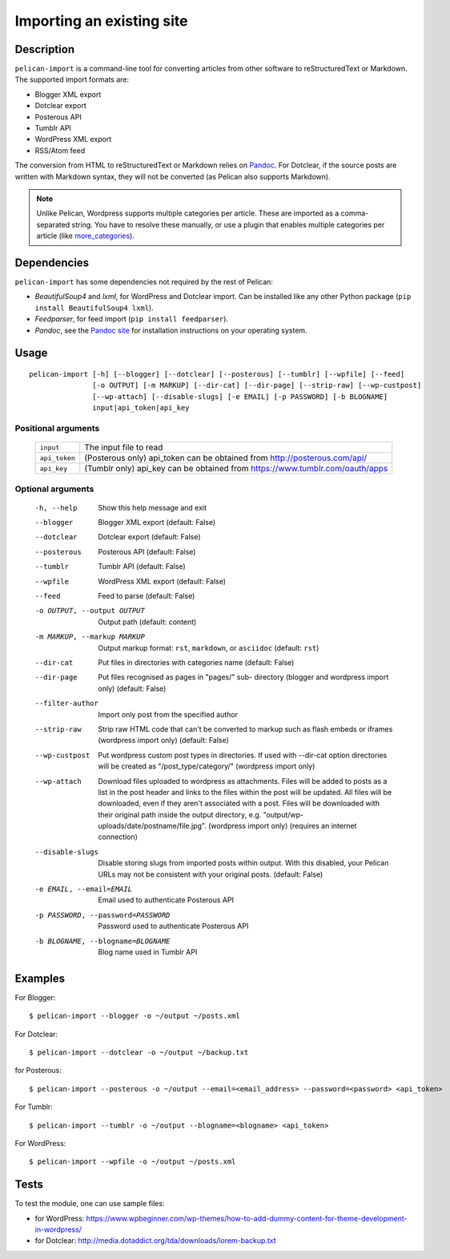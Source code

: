 .. _import:

Importing an existing site
##########################

Description
===========

``pelican-import`` is a command-line tool for converting articles from other
software to reStructuredText or Markdown. The supported import formats are:

- Blogger XML export
- Dotclear export
- Posterous API
- Tumblr API
- WordPress XML export
- RSS/Atom feed

The conversion from HTML to reStructuredText or Markdown relies on `Pandoc`_.
For Dotclear, if the source posts are written with Markdown syntax, they will
not be converted (as Pelican also supports Markdown).

.. note::

   Unlike Pelican, Wordpress supports multiple categories per article. These
   are imported as a comma-separated string. You have to resolve these
   manually, or use a plugin that enables multiple categories per article
   (like `more_categories`_).

Dependencies
============

``pelican-import`` has some dependencies not required by the rest of Pelican:

- *BeautifulSoup4* and *lxml*, for WordPress and Dotclear import. Can be
  installed like any other Python package (``pip install BeautifulSoup4
  lxml``).
- *Feedparser*, for feed import (``pip install feedparser``).
- *Pandoc*, see the `Pandoc site`_ for installation instructions on your
  operating system.

.. _Pandoc: https://pandoc.org/
.. _Pandoc site: https://pandoc.org/installing.html


Usage
=====

::

    pelican-import [-h] [--blogger] [--dotclear] [--posterous] [--tumblr] [--wpfile] [--feed]
                   [-o OUTPUT] [-m MARKUP] [--dir-cat] [--dir-page] [--strip-raw] [--wp-custpost]
                   [--wp-attach] [--disable-slugs] [-e EMAIL] [-p PASSWORD] [-b BLOGNAME]
                   input|api_token|api_key

Positional arguments
--------------------
  =============         ============================================================================
  ``input``             The input file to read
  ``api_token``         (Posterous only) api_token can be obtained from http://posterous.com/api/
  ``api_key``           (Tumblr only) api_key can be obtained from https://www.tumblr.com/oauth/apps
  =============         ============================================================================

Optional arguments
------------------

  -h, --help            Show this help message and exit
  --blogger             Blogger XML export (default: False)
  --dotclear            Dotclear export (default: False)
  --posterous           Posterous API (default: False)
  --tumblr              Tumblr API (default: False)
  --wpfile              WordPress XML export (default: False)
  --feed                Feed to parse (default: False)
  -o OUTPUT, --output OUTPUT
                        Output path (default: content)
  -m MARKUP, --markup MARKUP
                        Output markup format: ``rst``, ``markdown``, or ``asciidoc``
                        (default: ``rst``)
  --dir-cat             Put files in directories with categories name
                        (default: False)
  --dir-page            Put files recognised as pages in "pages/" sub-
                          directory (blogger and wordpress import only)
                          (default: False)
  --filter-author       Import only post from the specified author
  --strip-raw           Strip raw HTML code that can't be converted to markup
                        such as flash embeds or iframes (wordpress import
                        only) (default: False)
  --wp-custpost         Put wordpress custom post types in directories. If
                        used with --dir-cat option directories will be created
                        as "/post_type/category/" (wordpress import only)
  --wp-attach           Download files uploaded to wordpress as attachments.
                        Files will be added to posts as a list in the post
                        header and links to the files within the post will be
                        updated. All files will be downloaded, even if they
                        aren't associated with a post. Files will be downloaded
                        with their original path inside the output directory,
                        e.g. "output/wp-uploads/date/postname/file.jpg".
                        (wordpress import only) (requires an internet
                        connection)
  --disable-slugs       Disable storing slugs from imported posts within
                        output. With this disabled, your Pelican URLs may not
                        be consistent with your original posts. (default:
                        False)
  -e EMAIL, --email=EMAIL
                        Email used to authenticate Posterous API
  -p PASSWORD, --password=PASSWORD
                        Password used to authenticate Posterous API
  -b BLOGNAME, --blogname=BLOGNAME
                        Blog name used in Tumblr API


Examples
========

For Blogger::

    $ pelican-import --blogger -o ~/output ~/posts.xml

For Dotclear::

    $ pelican-import --dotclear -o ~/output ~/backup.txt

for Posterous::

    $ pelican-import --posterous -o ~/output --email=<email_address> --password=<password> <api_token>

For Tumblr::

    $ pelican-import --tumblr -o ~/output --blogname=<blogname> <api_token>

For WordPress::

    $ pelican-import --wpfile -o ~/output ~/posts.xml

Tests
=====

To test the module, one can use sample files:

- for WordPress: https://www.wpbeginner.com/wp-themes/how-to-add-dummy-content-for-theme-development-in-wordpress/
- for Dotclear: http://media.dotaddict.org/tda/downloads/lorem-backup.txt

.. _more_categories: https://github.com/getpelican/pelican-plugins/tree/master/more_categories
